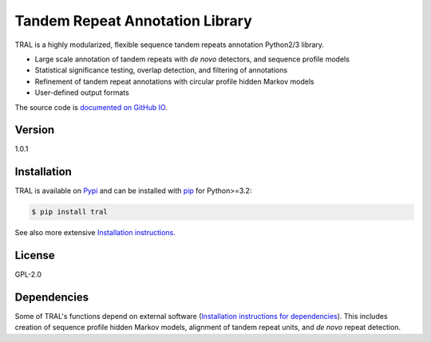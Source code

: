 Tandem Repeat Annotation Library
================================

TRAL is a highly modularized, flexible sequence tandem repeats
annotation Python2/3 library.

-  Large scale annotation of tandem repeats with *de novo* detectors,
   and sequence profile models
-  Statistical significance testing, overlap detection, and filtering of
   annotations
-  Refinement of tandem repeat annotations with circular profile hidden
   Markov models
-  User-defined output formats

The source code is `documented on GitHub
IO <http://acg-team.github.io/tral/>`__.

Version
~~~~~~~

1.0.1

Installation
~~~~~~~~~~~~

TRAL is available on `Pypi <https://pypi.python.org/pypi>`__ and can be
installed with `pip <https://pip.pypa.io/en/latest/>`__ for Python>=3.2:

.. code:: sh

    $ pip install tral

See also more extensive `Installation
instructions <http://acg-team.github.io/tral/install.html#install>`__.

License
~~~~~~~

GPL-2.0

Dependencies
~~~~~~~~~~~~

Some of TRAL's functions depend on external software (`Installation instructions for dependencies <http://acg-team.github.io/tral/install_external.html#install-external>`__). This includes creation of sequence profile hidden Markov models, alignment of tandem repeat units, and *de novo* repeat detection.

